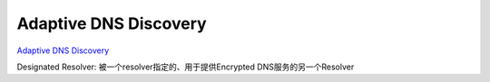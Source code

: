 Adaptive DNS Discovery
=============================

`Adaptive DNS Discovery <https://datatracker.ietf.org/wg/add/>`_

Designated Resolver: 被一个resolver指定的、用于提供Encrypted DNS服务的另一个Resolver

